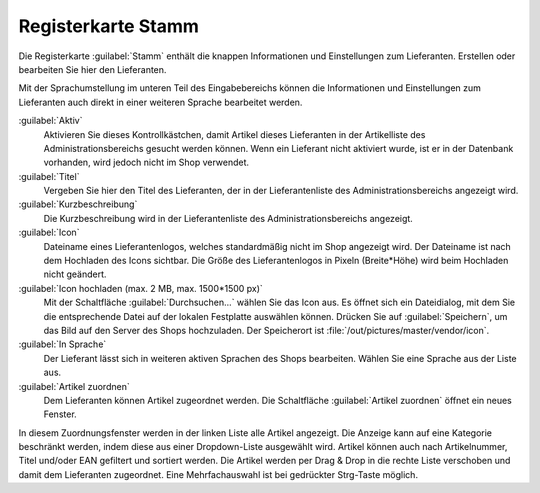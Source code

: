 ﻿Registerkarte Stamm
===================

Die Registerkarte :guilabel:`Stamm` enthält die knappen Informationen und Einstellungen zum Lieferanten. Erstellen oder bearbeiten Sie hier den Lieferanten.

.. image:: ../../media/screenshots/oxbagf01.png
   :alt: Lieferanten - Registerkarte Stamm
   :height: 342
   :width: 650

Mit der Sprachumstellung im unteren Teil des Eingabebereichs können die Informationen und Einstellungen zum Lieferanten auch direkt in einer weiteren Sprache bearbeitet werden.

:guilabel:`Aktiv`
   Aktivieren Sie dieses Kontrollkästchen, damit Artikel dieses Lieferanten in der Artikelliste des Administrationsbereichs gesucht werden können. Wenn ein Lieferant nicht aktiviert wurde, ist er in der Datenbank vorhanden, wird jedoch nicht im Shop verwendet.

:guilabel:`Titel`
   Vergeben Sie hier den Titel des Lieferanten, der in der Lieferantenliste des Administrationsbereichs angezeigt wird.

:guilabel:`Kurzbeschreibung`
   Die Kurzbeschreibung wird in der Lieferantenliste des Administrationsbereichs angezeigt.

:guilabel:`Icon`
   Dateiname eines Lieferantenlogos, welches standardmäßig nicht im Shop angezeigt wird. Der Dateiname ist nach dem Hochladen des Icons sichtbar. Die Größe des Lieferantenlogos in Pixeln (Breite*Höhe) wird beim Hochladen nicht geändert.

:guilabel:`Icon hochladen (max. 2 MB, max. 1500*1500 px)`
   Mit der Schaltfläche :guilabel:`Durchsuchen...` wählen Sie das Icon aus. Es öffnet sich ein Dateidialog, mit dem Sie die entsprechende Datei auf der lokalen Festplatte auswählen können. Drücken Sie auf :guilabel:`Speichern`, um das Bild auf den Server des Shops hochzuladen. Der Speicherort ist :file:`/out/pictures/master/vendor/icon`.

:guilabel:`In Sprache`
   Der Lieferant lässt sich in weiteren aktiven Sprachen des Shops bearbeiten. Wählen Sie eine Sprache aus der Liste aus.

:guilabel:`Artikel zuordnen`
   Dem Lieferanten können Artikel zugeordnet werden. Die Schaltfläche :guilabel:`Artikel zuordnen` öffnet ein neues Fenster.

.. image:: ../../media/screenshots/oxbagf02.png
   :alt: Artikel zuordnen
   :height: 295
   :width: 400

In diesem Zuordnungsfenster werden in der linken Liste alle Artikel angezeigt. Die Anzeige kann auf eine Kategorie beschränkt werden, indem diese aus einer Dropdown-Liste ausgewählt wird. Artikel können auch nach Artikelnummer, Titel und/oder EAN gefiltert und sortiert werden. Die Artikel werden per Drag \& Drop in die rechte Liste verschoben und damit dem Lieferanten zugeordnet. Eine Mehrfachauswahl ist bei gedrückter Strg-Taste möglich.

.. Intern: oxbagf, Status:, F1: vendor_main.html